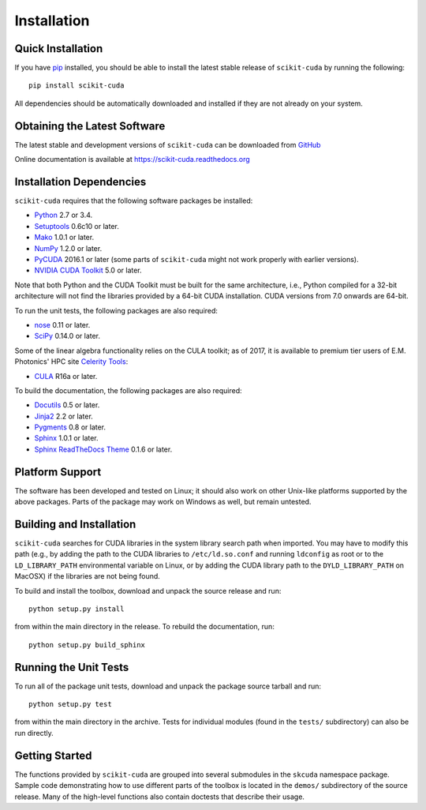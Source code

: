 .. -*- rst -*-

Installation
============

Quick Installation
------------------
If you have `pip <http://pypi.python.org/pypi/pip>`_ installed, you should be
able to install the latest stable release of ``scikit-cuda`` by running the
following::

   pip install scikit-cuda

All dependencies should be automatically downloaded and installed if they are
not already on your system.

Obtaining the Latest Software
-----------------------------
The latest stable and development versions of ``scikit-cuda`` can be downloaded
from `GitHub <https://github.com/lebedov/scikit-cuda>`_

Online documentation is available at `<https://scikit-cuda.readthedocs.org>`_

Installation Dependencies
-------------------------
``scikit-cuda`` requires that the following software packages be
installed:

* `Python <http://www.python.org>`_ 2.7 or 3.4.
* `Setuptools <http://pythonhosted.org/setuptools>`_ 0.6c10 or later.
* `Mako <http://www.makotemplates.org/>`_ 1.0.1 or later.
* `NumPy <http://www.numpy.org>`_ 1.2.0 or later.
* `PyCUDA <http://mathema.tician.de/software/pycuda>`_ 2016.1 or later (some
  parts of ``scikit-cuda`` might not work properly with earlier versions).
* `NVIDIA CUDA Toolkit <http://www.nvidia.com/object/cuda_home_new.html>`_ 5.0
  or later.

Note that both Python and the CUDA Toolkit must be built for the same
architecture, i.e., Python compiled for a 32-bit architecture will not find the
libraries provided by a 64-bit CUDA installation. CUDA versions from 7.0 onwards
are 64-bit.

To run the unit tests, the following packages are also required:

* `nose <http://code.google.com/p/python-nose/>`_ 0.11 or later.
* `SciPy <http://www.scipy.org>`_ 0.14.0 or later.

Some of the linear algebra functionality relies on the CULA toolkit;
as of 2017, it is available to premium tier users of E.M. Photonics' HPC site
`Celerity Tools <http://www.celeritytools.com>`_:

* `CULA <http://www.culatools.com/dense/>`_ R16a or later.

To build the documentation, the following packages are also required:

* `Docutils <http://docutils.sourceforge.net>`_ 0.5 or later.
* `Jinja2 <http://jinja.pocoo.org>`_ 2.2 or later.
* `Pygments <http://pygments.org>`_ 0.8 or later.
* `Sphinx <http://sphinx.pocoo.org>`_ 1.0.1 or later.
* `Sphinx ReadTheDocs Theme
  <https://github.com/snide/sphinx_rtd_theme>`_ 0.1.6 or later.

Platform Support
----------------
The software has been developed and tested on Linux; it should also work on
other Unix-like platforms supported by the above packages. Parts of the package
may work on Windows as well, but remain untested.

Building and Installation
-------------------------
``scikit-cuda`` searches for CUDA libraries in the system library
search path when imported. You may have to modify this path (e.g., by adding the
path to the CUDA libraries to ``/etc/ld.so.conf`` and running ``ldconfig`` as
root or to the
``LD_LIBRARY_PATH`` environmental variable on Linux, or by adding the CUDA
library path to the ``DYLD_LIBRARY_PATH`` on MacOSX) if the libraries are
not being found.

To build and install the toolbox, download and unpack the source
release and run::

   python setup.py install

from within the main directory in the release. To rebuild the
documentation, run::

   python setup.py build_sphinx

Running the Unit Tests
----------------------
To run all of the package unit tests, download and unpack the package source
tarball and run::

   python setup.py test

from within the main directory in the archive. Tests for individual
modules (found in the ``tests/`` subdirectory) can also be run
directly.

Getting Started
---------------
The functions provided by ``scikit-cuda`` are grouped into several submodules in
the ``skcuda`` namespace package. Sample code demonstrating how to use
different parts of the toolbox is located in the ``demos/`` subdirectory of the
source release. Many of the high-level functions also contain doctests that
describe their usage.
